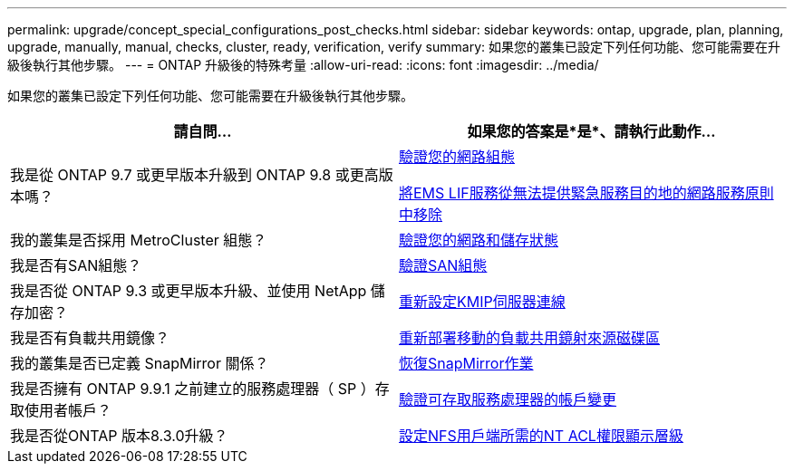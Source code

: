 ---
permalink: upgrade/concept_special_configurations_post_checks.html 
sidebar: sidebar 
keywords: ontap, upgrade, plan, planning, upgrade, manually, manual, checks, cluster, ready, verification, verify 
summary: 如果您的叢集已設定下列任何功能、您可能需要在升級後執行其他步驟。 
---
= ONTAP 升級後的特殊考量
:allow-uri-read: 
:icons: font
:imagesdir: ../media/


[role="lead"]
如果您的叢集已設定下列任何功能、您可能需要在升級後執行其他步驟。

[cols="2*"]
|===
| 請自問... | 如果您的答案是*是*、請執行此動作... 


| 我是從 ONTAP 9.7 或更早版本升級到 ONTAP 9.8 或更高版本嗎？ | xref:task_verifying_your_network_configuration_after_upgrade.html[驗證您的網路組態]

xref:remove-ems-lif-service-task.html[將EMS LIF服務從無法提供緊急服務目的地的網路服務原則中移除] 


| 我的叢集是否採用 MetroCluster 組態？ | xref:task_verifying_the_networking_and_storage_status_for_metrocluster_post_upgrade.html[驗證您的網路和儲存狀態] 


| 我是否有SAN組態？ | xref:task_verifying_the_san_configuration_after_an_upgrade.html[驗證SAN組態] 


| 我是否從 ONTAP 9.3 或更早版本升級、並使用 NetApp 儲存加密？ | xref:task_reconfiguring_kmip_servers_connections_after_upgrading_to_ontap_9_3_or_later.html[重新設定KMIP伺服器連線] 


| 我是否有負載共用鏡像？ | xref:task_relocating_moved_load_sharing_mirror_source_volumes.html[重新部署移動的負載共用鏡射來源磁碟區] 


| 我的叢集是否已定義 SnapMirror 關係？ | xref:task_resuming_snapmirror_operations.html[恢復SnapMirror作業] 


| 我是否擁有 ONTAP 9.9.1 之前建立的服務處理器（ SP ）存取使用者帳戶？ | xref:sp-user-accounts-change-concept.html[驗證可存取服務處理器的帳戶變更] 


| 我是否從ONTAP 版本8.3.0升級？ | xref:task_setting_the_desired_nt_acl_permissions_display_level_for_nfs_clients.html[設定NFS用戶端所需的NT ACL權限顯示層級] 
|===